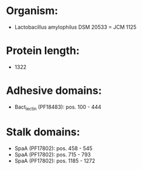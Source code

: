 * Organism:
- Lactobacillus amylophilus DSM 20533 = JCM 1125
* Protein length:
- 1322
* Adhesive domains:
- Bact_lectin (PF18483): pos. 100 - 444
* Stalk domains:
- SpaA (PF17802): pos. 458 - 545
- SpaA (PF17802): pos. 715 - 793
- SpaA (PF17802): pos. 1185 - 1272

